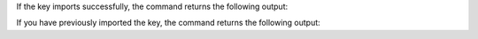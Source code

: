 If the key imports successfully, the command returns the following
output:

.. code-block:: sh
    :copyable: false

    gpg: key CEED0419D361CB16: public key "MongoDB Compass Signing Key <compass@mongodb.com>" imported
    gpg: Total number processed: 1
    gpg:              imported: 1

If you have previously imported the key, the command returns the
following output:

.. code-block:: sh
    :copyable: false

    gpg: key A8130EC3F9F5F923: "MongoDB Compass Signing Key <compass@mongodb.com>" not changed
    gpg: Total number processed: 1
    gpg:              unchanged: 1

